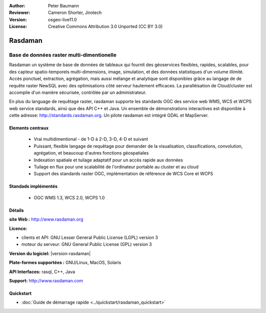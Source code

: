 :Author: Peter Baumann
:Reviewer: Cameron Shorter, Jirotech
:Version: osgeo-live11.0
:License: Creative Commons Attribution 3.0 Unported (CC BY 3.0)

.. image:: /images/project_logos/logo-rasdaman.png
 :alt: Logo du projet 
  :align: right
  :target: http://www.rasdaman.org

Rasdaman
========

Base de données raster multi-dimentionelle
~~~~~~~~~~~~~~~~~~~~~~~~~~~~~~~~~~~~~~~~~~

Rasdaman un système de base de données de tableaux qui fournit des géoservices flexibles,
rapides, scalables, pour des capteur spatio-temporels multi-dimensions, image, simulation, 
et des données statistiques d'un volume illimité.  Accès ponctuel, extraction, agrégation, 
mais aussi mélange et analytique sont disponibles grâce au langage de de requête raster  NewSQL avec 
des optimisations côté serveur hautement efficaces.  
La paralléisation de Cloud/cluster est accomplie d'un manière sécurisée, contrôlée par un administrateur.

En plus du language de requêtage raster, rasdaman supporte les standards OGC des service web WMS, WCS et WCPS web service standards, ainsi que des API C++ et Java. 
Un ensemble de démonstrations interactives est disponible à cette adresse: http://standards.rasdaman.org.  Un pilote rasdaman est intégré GDAL et MapServer.

.. image:: /images/screenshots/rasdaman/rasdaman-collage.jpg
  :scale: 50 %
  :alt: rasdaman screenshot collage
  :align: right

Elements centraux
--------------------------------------------------------------------------------

    * Vrai multidimentional - de 1-D à 2-D, 3-D, 4-D et suivant
    * Puissant, flexible langage de requêtage pour demander de la visualisation, classifications, convolution, agrégation, et
      beaucoup d'autres fonctions géospatiales
    * Indexation spatiale et tuilage adaptatif pour un accès rapide aux données
    * Tuilage en flux pour une scalabilité de l'ordinateur portable au cluster et au cloud
    * Support des standards raster OGC, implémentation de référence de WCS Core et WCPS


Standads implémentés
--------------------------------------------------------------------------------

    * OGC WMS 1.3, WCS 2.0, WCPS 1.0

Détails
-------

**site Web :** http://www.rasdaman.org

**Licence:**

* clients et API: GNU Lesser General Public License (LGPL) version 3
* moteur du serveur: GNU General Public License (GPL) version 3

**Version du logiciel:** |version-rasdaman|

**Plate-formes supportées :** GNU/Linux, MacOS, Solaris

**API Interfaces:** rasql, C++, Java

**Support:**  http://www.rasdaman.com

Quickstart
--------------------------------------------------------------------------------

* :doc:`Guide de démarrage rapide <../quickstart/rasdaman_quickstart>`


